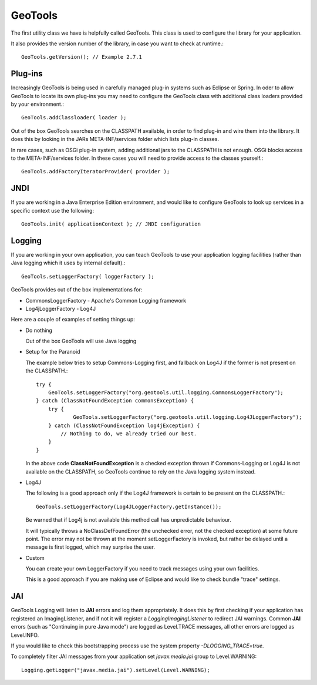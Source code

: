 GeoTools
--------

The first utility class we have is helpfully called GeoTools. This class is used to configure the library for your application.

It also provides the version number of the library, in case you want to check at runtime.::
  
  GeoTools.getVersion(); // Example 2.7.1

Plug-ins
^^^^^^^^

Increasingly GeoTools is being used in carefully managed plug-in systems such as Eclipse or Spring. In oder to allow GeoTools to locate its own plug-ins you may need to configure the GeoTools class with additional class loaders provided by your environment.::
  
  GeoTools.addClassloader( loader );

Out of the box GeoTools searches on the CLASSPATH available, in order to find plug-in and wire them into the library. It does this by looking in the JARs META-INF/services folder which lists plug-in classes.

In rare cases, such as OSGi plug-in system, adding additional jars to the CLASSPATH is not enough. OSGi blocks access to the META-INF/services folder. In these cases you will need to provide access to the classes yourself.::
  
  GeoTools.addFactoryIteratorProvider( provider );

JNDI
^^^^

If you are working in a Java Enterprise Edition environment, and would like to configure GeoTools to look up services in a specific
context use the following::
  
  GeoTools.init( applicationContext ); // JNDI configuration

Logging
^^^^^^^

If you are working in your own application, you can teach GeoTools to use your application logging facilities (rather than Java logging which it uses by internal default).::
  
  GeoTools.setLoggerFactory( loggerFactory );

GeoTools provides out of the box implementations for:

* CommonsLoggerFactory - Apache's Common Logging framework
* Log4jLoggerFactory - Log4J

Here are a couple of examples of setting things up:

* Do nothing
  
  Out of the box GeoTools will use Java logging

* Setup for the Paranoid
  
  The example below tries to setup Commons-Logging first, and
  fallback on Log4J if the former is not present on the
  CLASSPATH.::
    
    try {
        GeoTools.setLoggerFactory("org.geotools.util.logging.CommonsLoggerFactory");
    } catch (ClassNotFoundException commonsException) {
        try {
                GeoTools.setLoggerFactory("org.geotools.util.logging.Log4JLoggerFactory");
        } catch (ClassNotFoundException log4jException) {
            // Nothing to do, we already tried our best.
        }
    }

  In the above code **ClassNotFoundException** is a checked
  exception thrown if Commons-Logging or Log4J is not available
  on the CLASSPATH, so GeoTools continue to rely on the Java
  logging system instead.

* Log4J
  
  The following is a good approach only if the Log4J framework
  is certain to be present on the CLASSPATH.::
    
    GeoTools.setLoggerFactory(Log4JLoggerFactory.getInstance());
 
  Be warned that if Log4j is not available this method call has
  unpredictable behaviour.
  
  It will typically throws a NoClassDefFoundError (the unchecked
  error, not the checked exception) at some future point. The
  error may not be thrown at the moment setLoggerFactory is
  invoked, but rather be delayed until a message is first logged,
  which may surprise the user.

* Custom
  
  You can create your own LoggerFactory if you need to track
  messages using your own facilities.
  
  This is a good approach if you are making use of Eclipse
  and would like to check bundle "trace" settings.
  
JAI
^^^

GeoTools Logging will listen to **JAI** errors and log them appropriately. It does this by first checking if your application has registered an ImagingListener, and if not it will register a *LoggingImagingListener* to redirect JAI warnings. Common **JAI** errors (such as "Continuing in pure Java mode") are logged as Level.TRACE messages, all other errors are logged as Level.INFO.

If you would like to check this bootstrapping process use the system property `-DLOGGING_TRACE=true`.

To completely filter JAI messages from your application set `javax.media.jai` group to Level.WARNING::
   
   Logging.getLogger("javax.media.jai").setLevel(Level.WARNING);
